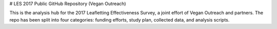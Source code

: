 
# LES 2017 Public GitHub Repository (Vegan Outreach)

This is the analysis hub for the 2017 Leafletting Effectiveness
Survey, a joint effort of Vegan Outreach and partners. The repo
has been split into four categories: funding efforts, study plan,
collected data, and analysis scripts.

